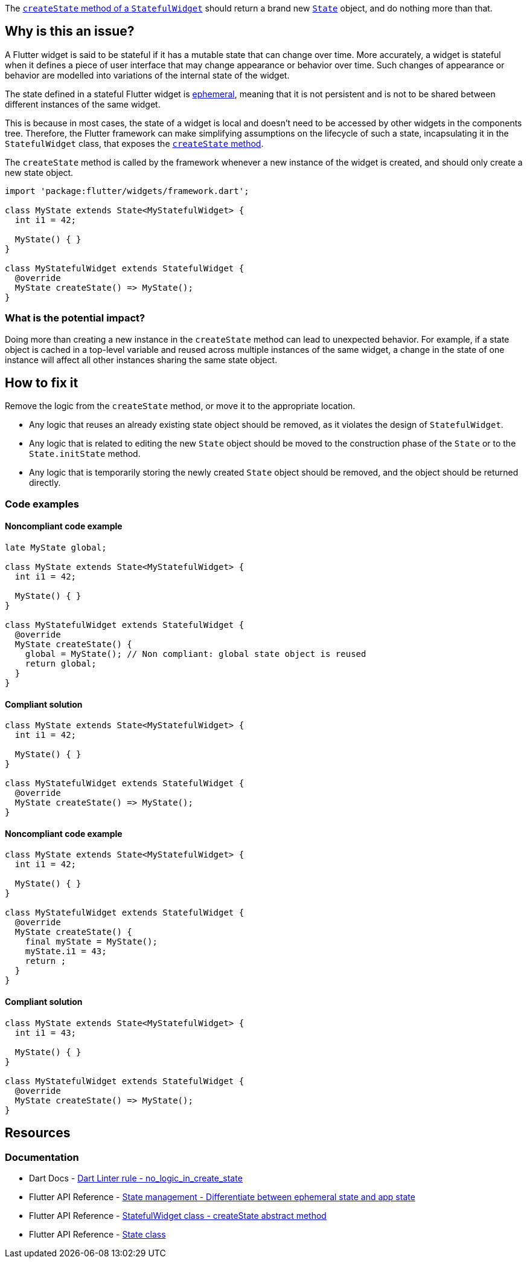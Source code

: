 The https://api.flutter.dev/flutter/widgets/StatefulWidget/createState.html[`createState` method of a `StatefulWidget`] should return a brand new https://api.flutter.dev/flutter/widgets/State-class.html[`State`] object, and do nothing more than that.

== Why is this an issue?

A Flutter widget is said to be stateful if it has a mutable state that can change over time. More accurately, a widget is stateful when it defines a piece of user interface that may change appearance or behavior over time. Such changes of appearance or behavior are modelled into variations of the internal state of the widget.

The state defined in a stateful Flutter widget is https://docs.flutter.dev/data-and-backend/state-mgmt/ephemeral-vs-app[ephemeral], meaning that it is not persistent and is not to be shared between different instances of the same widget. 

This is because in most cases, the state of a widget is local and doesn't need to be accessed by other widgets in the components tree. Therefore, the Flutter framework can make simplifying assumptions on the lifecycle of such a state, incapsulating it in the `StatefulWidget` class, that exposes the https://api.flutter.dev/flutter/widgets/StatefulWidget/createState.html[`createState` method].

The `createState` method is called by the framework whenever a new instance of the widget is created, and should only create a new state object.

[source,dart]
----
import 'package:flutter/widgets/framework.dart';

class MyState extends State<MyStatefulWidget> {
  int i1 = 42;

  MyState() { }
}

class MyStatefulWidget extends StatefulWidget {
  @override
  MyState createState() => MyState();
}
----

=== What is the potential impact?

Doing more than creating a new instance in the `createState` method can lead to unexpected behavior. For example, if a state object is cached in a top-level variable and reused across multiple instances of the same widget, a change in the state of one instance will affect all other instances sharing the same state object.

== How to fix it

Remove the logic from the `createState` method, or move it to the appropriate location.

* Any logic that reuses an already existing state object should be removed, as it violates the design of `StatefulWidget`.
* Any logic that is related to editing the new `State` object should be moved to the construction phase of the `State` or to the `State.initState` method.
* Any logic that is temporarily storing the newly created `State` object should be removed, and the object should be returned directly.

=== Code examples

==== Noncompliant code example

[source,dart,diff-id=1,diff-type=noncompliant]
----
late MyState global;

class MyState extends State<MyStatefulWidget> {
  int i1 = 42;

  MyState() { }
}

class MyStatefulWidget extends StatefulWidget {
  @override
  MyState createState() {
    global = MyState(); // Non compliant: global state object is reused
    return global;
  }
}
----

==== Compliant solution

[source,dart,diff-id=1,diff-type=compliant]
----
class MyState extends State<MyStatefulWidget> {
  int i1 = 42;

  MyState() { }
}

class MyStatefulWidget extends StatefulWidget {
  @override
  MyState createState() => MyState();
}
----

==== Noncompliant code example

[source,dart,diff-id=2,diff-type=noncompliant]
----
class MyState extends State<MyStatefulWidget> {
  int i1 = 42;

  MyState() { }
}

class MyStatefulWidget extends StatefulWidget {
  @override
  MyState createState() {
    final myState = MyState();
    myState.i1 = 43;
    return ;
  }
}
----

==== Compliant solution

[source,dart,diff-id=2,diff-type=compliant]
----
class MyState extends State<MyStatefulWidget> {
  int i1 = 43;

  MyState() { }
}

class MyStatefulWidget extends StatefulWidget {
  @override
  MyState createState() => MyState();
}
----

== Resources

=== Documentation

* Dart Docs - https://dart.dev/tools/linter-rules/no_logic_in_create_state[Dart Linter rule - no_logic_in_create_state]
* Flutter API Reference - https://docs.flutter.dev/data-and-backend/state-mgmt/ephemeral-vs-app[State management - Differentiate between ephemeral state and app state]
* Flutter API Reference - https://api.flutter.dev/flutter/widgets/StatefulWidget/createState.html[StatefulWidget class - createState abstract method]
* Flutter API Reference - https://api.flutter.dev/flutter/widgets/State-class.html[State class]


ifdef::env-github,rspecator-view[]

'''
== Implementation Specification
(visible only on this page)

=== Message

Don't put any logic in 'createState'.

=== Highlighting

The entire body of the `createState` method, including the braces, when present.

endif::env-github,rspecator-view[]
